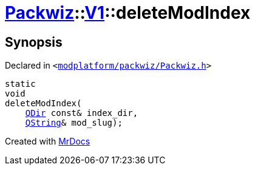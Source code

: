 [#Packwiz-V1-deleteModIndex-0a]
= xref:Packwiz.adoc[Packwiz]::xref:Packwiz/V1.adoc[V1]::deleteModIndex
:relfileprefix: ../../
:mrdocs:


== Synopsis

Declared in `&lt;https://github.com/PrismLauncher/PrismLauncher/blob/develop/launcher/modplatform/packwiz/Packwiz.h#L89[modplatform&sol;packwiz&sol;Packwiz&period;h]&gt;`

[source,cpp,subs="verbatim,replacements,macros,-callouts"]
----
static
void
deleteModIndex(
    xref:QDir.adoc[QDir] const& index&lowbar;dir,
    xref:QString.adoc[QString]& mod&lowbar;slug);
----



[.small]#Created with https://www.mrdocs.com[MrDocs]#
